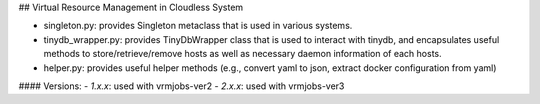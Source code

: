 
## Virtual Resource Management in Cloudless System

- singleton.py: provides Singleton metaclass that is used in various systems.
- tinydb_wrapper.py: provides TinyDbWrapper class that is used to interact with tinydb, and encapsulates useful methods to store/retrieve/remove hosts as well as necessary daemon information of each hosts.
- helper.py: provides useful helper methods (e.g., convert yaml to json, extract docker configuration from yaml)

#### Versions:
- `1.x.x`: used with vrmjobs-ver2
- `2.x.x`: used with vrmjobs-ver3


